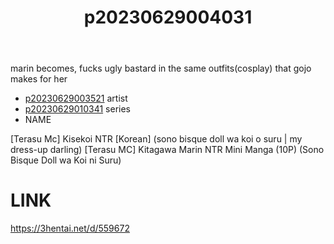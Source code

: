 :PROPERTIES:
:ID:       3b4b87f1-b939-4450-9c14-069241a117cb
:END:
#+title: p20230629004031
#+filetags: :ntronary:
marin becomes, fucks ugly bastard in the same outfits(cosplay) that gojo makes for her
- [[id:2985cb47-d679-4a6a-947e-03b00d743a02][p20230629003521]] artist
- [[id:d3411447-d550-45c9-9e87-5d38c4b82f86][p20230629010341]] series
- NAME
[Terasu Mc] Kisekoi NTR [Korean] (sono bisque doll wa koi o suru | my dress-up darling)
[Terasu MC] Kitagawa Marin NTR Mini Manga (10P) (Sono Bisque Doll wa Koi ni Suru)
* LINK
https://3hentai.net/d/559672
